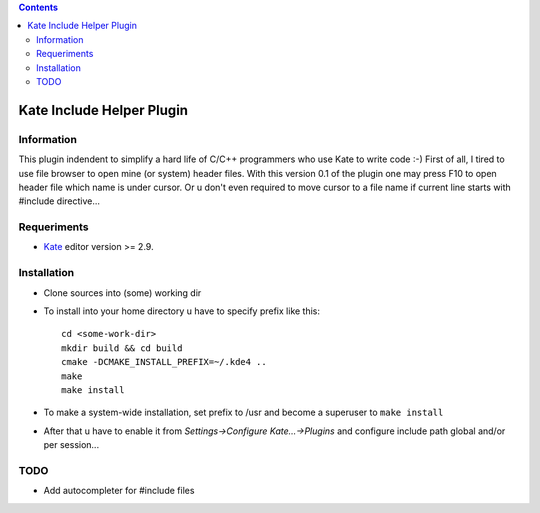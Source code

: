 .. contents::

==========================
Kate Include Helper Plugin
==========================

Information
===========

This plugin indendent to simplify a hard life of C/C++ programmers who use Kate to write code :-)
First of all, I tired to use file browser to open mine (or system) header files. With this version
0.1 of the plugin one may press F10 to open header file which name is under cursor. Or u don't even
required to move cursor to a file name if current line starts with #include directive...

Requeriments
============

* `Kate <http://kate-editor.org  />`_ editor version >= 2.9.

Installation
============

* Clone sources into (some) working dir
* To install into your home directory u have to specify prefix like this::

    cd <some-work-dir>
    mkdir build && cd build
    cmake -DCMAKE_INSTALL_PREFIX=~/.kde4 ..
    make
    make install

* To make a system-wide installation, set prefix to /usr and become a superuser to ``make install``
* After that u have to enable it from `Settings->Configure Kate...->Plugins` and configure include path
  global and/or per session...

TODO
====

* Add autocompleter for #include files
